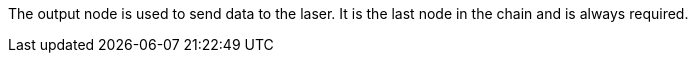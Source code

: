 The output node is used to send data to the laser. It is the last node in the chain and is always required.
